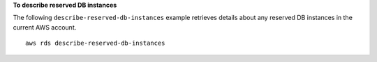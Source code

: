 **To describe reserved DB instances**

The following ``describe-reserved-db-instances`` example retrieves details about any reserved DB instances in the current AWS account. ::

    aws rds describe-reserved-db-instances


